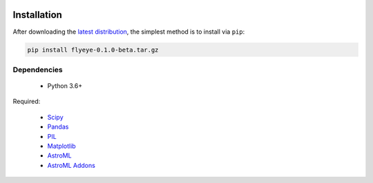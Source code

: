 .. image:: graphics/Northwestern_purple_RGB.png
   :width: 30%
   :align: right
   :alt: nulogo


Installation
============

After downloading the `latest distribution <https://github.com/sebastianbernasek/flyeye/archive/v0.1.0-beta.tar.gz>`_, the simplest method is to install via ``pip``:

.. code-block:: bash

   pip install flyeye-0.1.0-beta.tar.gz


Dependencies
------------

 - Python 3.6+

Required:

 - `Scipy <https://www.scipy.org/>`_
 - `Pandas <https://pandas.pydata.org/>`_
 - `PIL <https://pillow.readthedocs.io/en/5.2.x/>`_
 - `Matplotlib <https://matplotlib.org/>`_
 - `AstroML <https://pypi.org/project/astroML/>`_
 - `AstroML Addons <https://github.com/astroML/astroML_addons>`_
